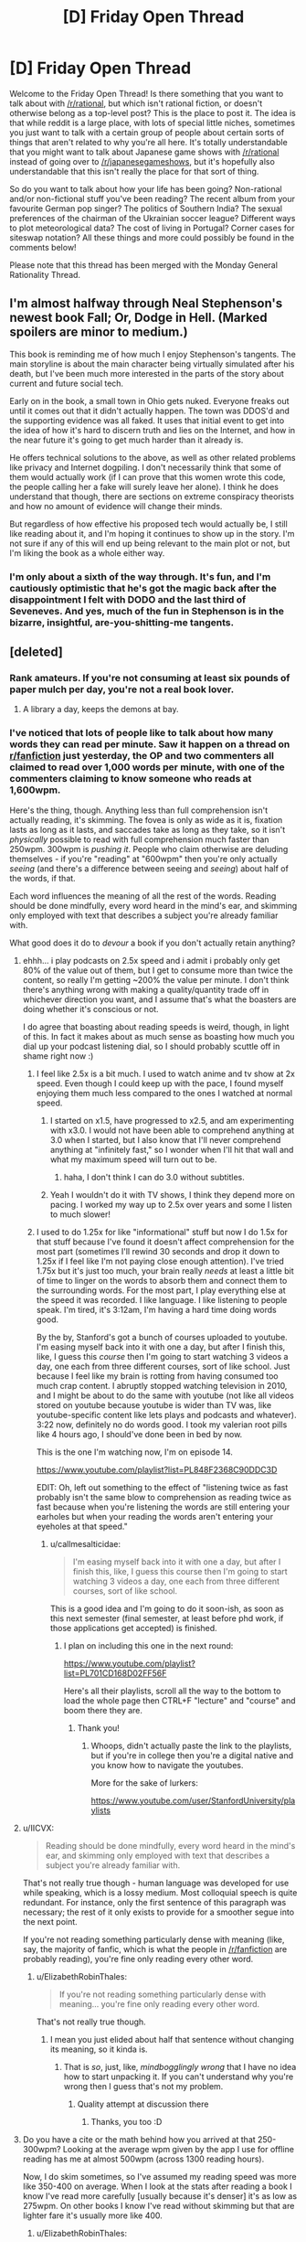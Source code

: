 #+TITLE: [D] Friday Open Thread

* [D] Friday Open Thread
:PROPERTIES:
:Author: AutoModerator
:Score: 11
:DateUnix: 1562943982.0
:DateShort: 2019-Jul-12
:END:
Welcome to the Friday Open Thread! Is there something that you want to talk about with [[/r/rational]], but which isn't rational fiction, or doesn't otherwise belong as a top-level post? This is the place to post it. The idea is that while reddit is a large place, with lots of special little niches, sometimes you just want to talk with a certain group of people about certain sorts of things that aren't related to why you're all here. It's totally understandable that you might want to talk about Japanese game shows with [[/r/rational]] instead of going over to [[/r/japanesegameshows]], but it's hopefully also understandable that this isn't really the place for that sort of thing.

So do you want to talk about how your life has been going? Non-rational and/or non-fictional stuff you've been reading? The recent album from your favourite German pop singer? The politics of Southern India? The sexual preferences of the chairman of the Ukrainian soccer league? Different ways to plot meteorological data? The cost of living in Portugal? Corner cases for siteswap notation? All these things and more could possibly be found in the comments below!

Please note that this thread has been merged with the Monday General Rationality Thread.


** I'm almost halfway through Neal Stephenson's newest book Fall; Or, Dodge in Hell. (Marked spoilers are minor to medium.)

This book is reminding me of how much I enjoy Stephenson's tangents. The main storyline is about the main character being virtually simulated after his death, but I've been much more interested in the parts of the story about current and future social tech.

Early on in the book, a small town in Ohio gets nuked. Everyone freaks out until it comes out that it didn't actually happen. The town was DDOS'd and the supporting evidence was all faked. It uses that initial event to get into the idea of how it's hard to discern truth and lies on the Internet, and how in the near future it's going to get much harder than it already is.

He offers technical solutions to the above, as well as other related problems like privacy and Internet dogpiling. I don't necessarily think that some of them would actually work (if I can prove that this women wrote this code, the people calling her a fake will surely leave her alone). I think he does understand that though, there are sections on extreme conspiracy theorists and how no amount of evidence will change their minds.

But regardless of how effective his proposed tech would actually be, I still like reading about it, and I'm hoping it continues to show up in the story. I'm not sure if any of this will end up being relevant to the main plot or not, but I'm liking the book as a whole either way.
:PROPERTIES:
:Author: Badewell
:Score: 9
:DateUnix: 1562953008.0
:DateShort: 2019-Jul-12
:END:

*** I'm only about a sixth of the way through. It's fun, and I'm cautiously optimistic that he's got the magic back after the disappointment I felt with DODO and the last third of Seveneves. And yes, much of the fun in Stephenson is in the bizarre, insightful, are-you-shitting-me tangents.
:PROPERTIES:
:Author: RedSheepCole
:Score: 2
:DateUnix: 1562967190.0
:DateShort: 2019-Jul-13
:END:


** [deleted]
:PROPERTIES:
:Score: 7
:DateUnix: 1562954152.0
:DateShort: 2019-Jul-12
:END:

*** Rank amateurs. If you're not consuming at least six pounds of paper mulch per day, you're not a real book lover.
:PROPERTIES:
:Author: LazarusRises
:Score: 14
:DateUnix: 1562960778.0
:DateShort: 2019-Jul-13
:END:

**** A library a day, keeps the demons at bay.
:PROPERTIES:
:Author: GeneralExtension
:Score: 1
:DateUnix: 1563156108.0
:DateShort: 2019-Jul-15
:END:


*** I've noticed that lots of people like to talk about how many words they can read per minute. Saw it happen on a thread on [[/r/fanfiction][r/fanfiction]] just yesterday, the OP and two commenters all claimed to read over 1,000 words per minute, with one of the commenters claiming to know someone who reads at 1,600wpm.

Here's the thing, though. Anything less than full comprehension isn't actually reading, it's skimming. The fovea is only as wide as it is, fixation lasts as long as it lasts, and saccades take as long as they take, so it isn't /physically/ possible to read with full comprehension much faster than 250wpm. 300wpm is /pushing it/. People who claim otherwise are deluding themselves - if you're "reading" at "600wpm" then you're only actually /seeing/ (and there's a difference between seeing and /seeing/) about half of the words, if that.

Each word influences the meaning of all the rest of the words. Reading should be done mindfully, every word heard in the mind's ear, and skimming only employed with text that describes a subject you're already familiar with.

What good does it do to /devour/ a book if you don't actually retain anything?
:PROPERTIES:
:Author: ElizabethRobinThales
:Score: 8
:DateUnix: 1562984802.0
:DateShort: 2019-Jul-13
:END:

**** ehhh... i play podcasts on 2.5x speed and i admit i probably only get 80% of the value out of them, but I get to consume more than twice the content, so really I'm getting ~200% the value per minute. I don't think there's anything wrong with making a quality/quantity trade off in whichever direction you want, and I assume that's what the boasters are doing whether it's conscious or not.

I do agree that boasting about reading speeds is weird, though, in light of this. In fact it makes about as much sense as boasting how much you dial up your podcast listening dial, so I should probably scuttle off in shame right now :)
:PROPERTIES:
:Author: MagicWeasel
:Score: 6
:DateUnix: 1562999026.0
:DateShort: 2019-Jul-13
:END:

***** I feel like 2.5x is a bit much. I used to watch anime and tv show at 2x speed. Even though I could keep up with the pace, I found myself enjoying them much less compared to the ones I watched at normal speed.
:PROPERTIES:
:Author: IV-TheEmperor
:Score: 4
:DateUnix: 1563004738.0
:DateShort: 2019-Jul-13
:END:

****** I started on x1.5, have progressed to x2.5, and am experimenting with x3.0. I would not have been able to comprehend anything at 3.0 when I started, but I also know that I'll never comprehend anything at "infinitely fast," so I wonder when I'll hit that wall and what my maximum speed will turn out to be.
:PROPERTIES:
:Author: callmesalticidae
:Score: 4
:DateUnix: 1563007769.0
:DateShort: 2019-Jul-13
:END:

******* haha, I don't think I can do 3.0 without subtitles.
:PROPERTIES:
:Author: IV-TheEmperor
:Score: 3
:DateUnix: 1563008015.0
:DateShort: 2019-Jul-13
:END:


****** Yeah I wouldn't do it with TV shows, I think they depend more on pacing. I worked my way up to 2.5x over years and some I listen to much slower!
:PROPERTIES:
:Author: MagicWeasel
:Score: 3
:DateUnix: 1563005943.0
:DateShort: 2019-Jul-13
:END:


***** I used to do 1.25x for like "informational" stuff but now I do 1.5x for that stuff because I've found it doesn't affect comprehension for the most part (sometimes I'll rewind 30 seconds and drop it down to 1.25x if I feel like I'm not paying close enough attention). I've tried 1.75x but it's just too much, your brain really /needs/ at least a little bit of time to linger on the words to absorb them and connect them to the surrounding words. For the most part, I play everything else at the speed it was recorded. I like language. I like listening to people speak. I'm tired, it's 3:12am, I'm having a hard time doing words good.

By the by, Stanford's got a bunch of courses uploaded to youtube. I'm easing myself back into it with one a day, but after I finish this, like, I guess this /course/ then I'm going to start watching 3 videos a day, one each from three different courses, sort of like school. Just because I feel like my brain is rotting from having consumed too much crap content. I abruptly stopped watching television in 2010, and I might be about to do the same with youtube (not like all videos stored on youtube because youtube is wider than TV was, like youtube-specific content like lets plays and podcasts and whatever). 3:22 now, definitely no do words good. I took my valerian root pills like 4 hours ago, I should've done been in bed by now.

This is the one I'm watching now, I'm on episode 14.

[[https://www.youtube.com/playlist?list=PL848F2368C90DDC3D]]

EDIT: Oh, left out something to the effect of "listening twice as fast probably isn't the same blow to comprehension as reading twice as fast because when you're listening the words are still entering your earholes but when your reading the words aren't entering your eyeholes at that speed."
:PROPERTIES:
:Author: ElizabethRobinThales
:Score: 3
:DateUnix: 1563002621.0
:DateShort: 2019-Jul-13
:END:

****** u/callmesalticidae:
#+begin_quote
  I'm easing myself back into it with one a day, but after I finish this, like, I guess this course then I'm going to start watching 3 videos a day, one each from three different courses, sort of like school.
#+end_quote

This is a good idea and I'm going to do it soon-ish, as soon as this next semester (final semester, at least before phd work, if those applications get accepted) is finished.
:PROPERTIES:
:Author: callmesalticidae
:Score: 2
:DateUnix: 1563007845.0
:DateShort: 2019-Jul-13
:END:

******* I plan on including this one in the next round:

[[https://www.youtube.com/playlist?list=PL701CD168D02FF56F]]

Here's all their playlists, scroll all the way to the bottom to load the whole page then CTRL+F "lecture" and "course" and boom there they are.
:PROPERTIES:
:Author: ElizabethRobinThales
:Score: 3
:DateUnix: 1563048417.0
:DateShort: 2019-Jul-14
:END:

******** Thank you!
:PROPERTIES:
:Author: callmesalticidae
:Score: 1
:DateUnix: 1563048648.0
:DateShort: 2019-Jul-14
:END:

********* Whoops, didn't actually paste the link to the playlists, but if you're in college then you're a digital native and you know how to navigate the youtubes.

More for the sake of lurkers:

[[https://www.youtube.com/user/StanfordUniversity/playlists]]
:PROPERTIES:
:Author: ElizabethRobinThales
:Score: 5
:DateUnix: 1563049076.0
:DateShort: 2019-Jul-14
:END:


**** u/IICVX:
#+begin_quote
  Reading should be done mindfully, every word heard in the mind's ear, and skimming only employed with text that describes a subject you're already familiar with.
#+end_quote

That's not really true though - human language was developed for use while speaking, which is a lossy medium. Most colloquial speech is quite redundant. For instance, only the first sentence of this paragraph was necessary; the rest of it only exists to provide for a smoother segue into the next point.

If you're not reading something particularly dense with meaning (like, say, the majority of fanfic, which is what the people in [[/r/fanfiction]] are probably reading), you're fine only reading every other word.
:PROPERTIES:
:Author: IICVX
:Score: 2
:DateUnix: 1563143695.0
:DateShort: 2019-Jul-15
:END:

***** u/ElizabethRobinThales:
#+begin_quote
  If you're not reading something particularly dense with meaning... you're fine only reading every other word.
#+end_quote

That's not really true though.
:PROPERTIES:
:Author: ElizabethRobinThales
:Score: 2
:DateUnix: 1563153087.0
:DateShort: 2019-Jul-15
:END:

****** I mean you just elided about half that sentence without changing its meaning, so it kinda is.
:PROPERTIES:
:Author: IICVX
:Score: 2
:DateUnix: 1563200794.0
:DateShort: 2019-Jul-15
:END:

******* That is /so/, just, like, /mindbogglingly wrong/ that I have no idea how to start unpacking it. If you can't understand why you're wrong then I guess that's not my problem.
:PROPERTIES:
:Author: ElizabethRobinThales
:Score: 2
:DateUnix: 1563212155.0
:DateShort: 2019-Jul-15
:END:

******** Quality attempt at discussion there
:PROPERTIES:
:Author: RMcD94
:Score: 2
:DateUnix: 1563419953.0
:DateShort: 2019-Jul-18
:END:

********* Thanks, you too :D
:PROPERTIES:
:Author: ElizabethRobinThales
:Score: 1
:DateUnix: 1563422501.0
:DateShort: 2019-Jul-18
:END:


**** Do you have a cite or the math behind how you arrived at that 250-300wpm? Looking at the average wpm given by the app I use for offline reading has me at almost 500wpm (across 1300 reading hours).

Now, I do skim sometimes, so I've assumed my reading speed was more like 350-400 on average. When I look at the stats after reading a book I know I've read more carefully [usually because it's denser] it's as low as 275wpm. On other books I know I've read without skimming but that are lighter fare it's usually more like 400.
:PROPERTIES:
:Author: iftttAcct2
:Score: 1
:DateUnix: 1563016992.0
:DateShort: 2019-Jul-13
:END:

***** u/ElizabethRobinThales:
#+begin_quote
  Do you have a cite or the math behind how you arrived at that 250-300wpm?
#+end_quote

The source for that particular claim is an excerpt from a book called Language at the Speed of Sight: How We Read, Why So Many Can't, and What Can Be Done About It by [[https://en.wikipedia.org/wiki/Mark_Seidenberg][Mark Seidenberg]]:

[[https://www.wired.com/2017/01/make-resolution-read-speed-reading-wont-help/]]

The relevant chunk:

#+begin_quote
  Reading speed is obviously going to depend on factors such as readers' skills and goals and whether they are reading Richard Feynman's lectures on physics or TMZ.com. But let's just do some cold, hard calculations based on facts about the properties of eyes and texts.

  - About 7 to 8 letters are read clearly on each fixation.

  - Fixation durations average around 200 to 250 milliseconds (4 to 5 per second).

  - Words in most texts are about five letters long on average. 4 fixations per second = 240 fixations per minute

  - 240 fixations × 7 letters per fixation = 1,680 letters per minute

  - 1,680 letters/6 (five letters per word plus a space) = 280 words per minute

  The exact number of words per minute is far less important than the fact that this value cannot be greatly increased without seriously compromising comprehension.
#+end_quote

The other source is a nice beefy 31 page article, which I would be willing to discuss if you took the time to read it:

[[https://journals.sagepub.com/doi/pdf/10.1177/1529100615623267]]

#+begin_quote
  Now, I do skim sometimes, so I've assumed my reading speed was more like 350-400 on average. When I look at the stats after reading a book I know I've read more carefully [usually because it's denser] it's as low as 275wpm. On other books I know I've read without skimming but that are lighter fare it's usually more like 400.
#+end_quote

You're probably skimming a lot more than you think you are, even when you think you're taking care to slow down or when you think you aren't skimming at all. If your "mind's ear" isn't "hearing" each individual syllable of every word, you're doing /some/ amount of skimming.
:PROPERTIES:
:Author: ElizabethRobinThales
:Score: 3
:DateUnix: 1563047600.0
:DateShort: 2019-Jul-14
:END:

****** I'll take a look at that longer paper later, but with regards to the first article you quoted... Yeah, I do not read each individual letter. But it's not necessary to do so in order to read and comprehend! Most adults read by recognizing whole words at a time rather than letters. (Which is why poor grammar and spelling is annoying for me -- I have to concentrate more on what the writer meant to say than on what's actually being said.)
:PROPERTIES:
:Author: iftttAcct2
:Score: 2
:DateUnix: 1563048381.0
:DateShort: 2019-Jul-14
:END:

******* u/ElizabethRobinThales:
#+begin_quote
  I do not read each individual letter.
#+end_quote

It didn't claim that was necessary, it said 7 or 8 letters are read "simultaneously" in about a fifth of a second, ie recognizing a whole word at once.
:PROPERTIES:
:Author: ElizabethRobinThales
:Score: 2
:DateUnix: 1563048542.0
:DateShort: 2019-Jul-14
:END:

******** Sorry, I misread! Thank you for the cites, I appreciate it.
:PROPERTIES:
:Author: iftttAcct2
:Score: 2
:DateUnix: 1563052018.0
:DateShort: 2019-Jul-14
:END:


****** A problem with that reasoning is it assumes that you individually read every single letter, rather than reading words as a whole like most people do.

Edit: Re-read your comment, I understand better what you're saying now. I still don't fully agree with the methodology involved, because it implies that your focus width is the same (7-8 letters) regardless of other factors such as font size.

Additionally, I literally cannot imagine reading anything other than a textbook as slow as 250 wpm. My base speed is ~1500 wpm, with 98% retention.
:PROPERTIES:
:Author: Iwasahipsterbefore
:Score: 1
:DateUnix: 1563152387.0
:DateShort: 2019-Jul-15
:END:

******* I wish there was some form of standardized tests about the contents of novels popular on this sub. With your numbers, you'd be able to read Worm in ~18 hours. That could be one day of heavy reading, if you don't have to work that day. Or moving away from novels talked about on this sub, the idea of only taking ~37 hours to completely finish Malazan Book of the Fallen seems unlikely to me. I'd be fascinated to see you read all of such an incredibly long piece of fiction test how well you absorbed the text.

I'm not calling you a liar, it's just that you claim to read ~7.5 times faster than the average adult while simultaneously having much better reading comprehension than people reading much slower than you. This isn't necessarily impossible obviously, as the average adult almost certainly hasn't put any significant effort into optimizing their reading speed, but I'm sure you can understand some of my skepticism.

​

EDIT: Temporarily forgot grammar, fixed that.
:PROPERTIES:
:Author: lillarty
:Score: 6
:DateUnix: 1563164077.0
:DateShort: 2019-Jul-15
:END:

******** It was a fun talent to have in highschool, I competed in my states battle of the books competition and made it to state level by myself :P

That skepticism is fair. My guess for the reason I read so quickly is as a kid I read for 16 hours a day, every day. Social ostracization plus being friends with the librarians was a fun combo. I'd check out 10+ books every time I went to the library, and reread my favorites when I was done.

My first read of worm took the course of about a week, my second took two days. I'd also love to see how I fare with the book of the fallen but I just can't seem to get into it.

Imagine having bouncy walls on the margins of a piece of text. Visualize (heh) your eyes bouncing off them, going faster and faster each time. It turns into this weird feeling of reading sentences the same way you normally read words; cognizant of the parts that make them up but also not thinking too hard about them.
:PROPERTIES:
:Author: Iwasahipsterbefore
:Score: 3
:DateUnix: 1563165205.0
:DateShort: 2019-Jul-15
:END:

********* u/lillarty:
#+begin_quote
  I'd also love to see how I fare with the book of the fallen but I just can't seem to get into it.
#+end_quote

Yeah, each book starts painfully slow before getting interesting eventually. Once it gets going though, it's some of the best in my opinion. One part in Deadhouse Gates, which I won't go into detail for fear of spoiling it, was genuinely the most emotionally impactful moment I've experienced in fiction. Maybe it just hit me at the right time, but it was masterfully done.

#+begin_quote
  Imagine having bouncy walls on the margins of a piece of text. Visualize (heh) your eyes bouncing off them, going faster and faster each time. It turns into this weird feeling of reading sentences the same way you normally read words; cognizant of the parts that make them up but also not thinking too hard about them.
#+end_quote

Huh, that is interesting. However, I'm not sure if that's necessarily what your brain is actually doing as it's my understanding that human vision works by focusing on discrete points with the brain providing the illusion of movement between them, rather than actually seeing the movement like you would with a camera. If I'm correct with that understanding, you'd only be able to see the "bounce points" with this analogy, which obviously wouldn't allow you to read everything in between. This is outside of my area of expertise though, so I fully accept that I may be misinformed about the subject. It seems to work for you though, so I suppose the exact mechanics of it don't matter all that much.
:PROPERTIES:
:Author: lillarty
:Score: 3
:DateUnix: 1563167669.0
:DateShort: 2019-Jul-15
:END:

********** u/ElizabethRobinThales:
#+begin_quote
  it's my understanding that human vision works by focusing on discrete points
#+end_quote

Your understanding is correct.

#+begin_quote
  you'd only be able to see the "bounce points" with this analogy, which obviously wouldn't allow you to read everything in between.
#+end_quote

Yerp.

#+begin_quote
  I fully accept that I may be misinformed about the subject.
#+end_quote

You aren't.
:PROPERTIES:
:Author: ElizabethRobinThales
:Score: 1
:DateUnix: 1563168195.0
:DateShort: 2019-Jul-15
:END:


********* u/ElizabethRobinThales:
#+begin_quote
  Imagine having bouncy walls on the margins of a piece of text. Visualize (heh) your eyes bouncing off them, going faster and faster each time. It turns into this weird feeling of reading sentences the same way you normally read words; cognizant of the parts that make them up but also not thinking too hard about them.
#+end_quote

That's a hell of a claim. It's not an original claim, either. Lots of "speedreading" proponents have claimed to read entire lines or entire pages at once. The claims have been tested and shown to be false. I'm sure if you were tested, you would fail as well. Literally each and every single individual human in the history of history who made that claim before you? They failed when their "ability" was tested. You see a thousand apples in a row fall to the ground, you do the math and show that it's physically impossible for them to do anything besides fall to the ground, and you're perfectly in the right to ridicule any apple who claims to have floated up to the moon and back.

The fovea is only 2 degrees wide. That's 1 degree from the center of vision. Words presented at a distance of just 3 degrees from the center of vision are correctly identified at the same rate as guessing, pure chance. It isn't physically possible to perceive an entire line of text at once.

Even if it were, brains simply don't work that way. We could theoretically alter our visual acuity to be able to clearly perceive every single word on a page, but that wouldn't change the fact that the brain can't process all those words simultaneously, that isn't how language works.

None of this is a claim. You can read it for yourself, in pages 6 through 13 of this paper:

[[https://journals.sagepub.com/doi/pdf/10.1177/1529100615623267]]

Given that you claim to be able to perceive an entire sentence at once, in spite of the fact that it's been conclusively shown that it isn't physically possible to perceive an entire sentence at once, can you explain how it's /me/ who's rude for pointing out the fact that you're making false claims and it isn't /you/ who's rude for making the false claims?

Unless of course you're simply deluding yourself and you really, /truly/ believe your own bullshit.

If you only see a tenth of the text and you retain/comprehend everything you've seen, I'm sure that feels the same as 100% retention/comprehension, because you have literally zero idea what's going on in the 90% that you skipped over while "reading sentences the same way you normally read words." It's entirely possible that you have piss-poor reading comprehension when you "speed read" but have convinced yourself otherwise because you know that your reading comprehension is fine when you /actually/ read and you don't feel the difference because you haven't read what you haven't read while +skimming/skipping+ "speedreading."

Subject your belief to falsification. Go back and re-read a book that you've recently read with "speedreading," and purposefully slow yourself down. Subvocalize. Hear the words in your mind as though someone else were reading them to you. I bet you'll feel like you're reading a completely different book that you've never encountered before.
:PROPERTIES:
:Author: ElizabethRobinThales
:Score: 3
:DateUnix: 1563170142.0
:DateShort: 2019-Jul-15
:END:


******* u/ElizabethRobinThales:
#+begin_quote
  My base speed is ~1500 wpm, with 98% retention.
#+end_quote

I'mma go ahead and roll to disbelieve there, chief.
:PROPERTIES:
:Author: ElizabethRobinThales
:Score: 1
:DateUnix: 1563152995.0
:DateShort: 2019-Jul-15
:END:

******** Feel free, no skin off my nose. I just read a lot lol.

Have a good one
:PROPERTIES:
:Author: Iwasahipsterbefore
:Score: 2
:DateUnix: 1563153102.0
:DateShort: 2019-Jul-15
:END:

********* u/ElizabethRobinThales:
#+begin_quote
  I just read a lot
#+end_quote

You don't, though. You /believe/ that you do, but you're delusional.
:PROPERTIES:
:Author: ElizabethRobinThales
:Score: 2
:DateUnix: 1563153158.0
:DateShort: 2019-Jul-15
:END:

********** Now thats a bit rude. Completely uncalled for as well. I'm not going to bother talking with someone who jumps straight to insults when presented with information counter to their worldview.

Have a good day, and I sincerely wish you luck in finding someone with the patience to teach you manners.
:PROPERTIES:
:Author: Iwasahipsterbefore
:Score: 3
:DateUnix: 1563153851.0
:DateShort: 2019-Jul-15
:END:

*********** I was actually being as polite as possible, since the only two possibilities are that you're delusional or that you're a liar.

You didn't present information counter to my worldview, you presented a claim counter to the findings of cognitive scientists much smarter than you and me who have studied this issue extensively for decades.

I'm going to give you a little snippet from that 31 page study, something short enough that you'll /actually read it/ instead of just running your eyes over it:

#+begin_quote
  As you might expect, when McLaughlin (1969) tested comprehension with free recall, he found that the speed reader recalled confused - and sometimes */completely fabricated/* [emphasis mine] - information from the text.
#+end_quote

You have /no idea/ how high or low your comprehension is when you're "reading" at that speed.

Here's another chunk:

#+begin_quote
  Another study looked at two graduates of a speedreading program who were considered by program officials to have achieved such remarkable performance that the officials contacted a cognitive scientist to test them under controlled conditions in a laboratory (Homa, 1983).

  When so tested, each student read an entire college-level textbook in less than 6 minutes, achieving rates of 15,000wpm or higher.

  Although the students speed read the book three times, their performance on a multiple-choice test of comprehension was quite poor. Neither speed reader showed any extraordinary ability, as compared to average readers, in perceiving peripherally presented letters or identifying which words had appeared in a briefly presented paragraph.

  The extraordinary ability that they had achieved, the investigator concluded, was “a remarkable dexterity in page-turning” (Homa, 1983, p. 126).
#+end_quote

Another one:

#+begin_quote
  Calef, Pieper, and Coffey (1999) recorded the eye movements of a group of adults both before and after they enrolled in a speed-reading class, comparing them to a group of people who did not take the class. In the pretest, both groups of readers read at about 280 wpm.

  After the speed-reading course, the speed readers read at about 400 wpm, making fewer fixations (and regressions) with shorter fixation durations (228 ms after compared with 241 ms before).

  Their comprehension score decreased from pretest (81% correct) to posttest (74%), indicating that the increased rate of speed was achieved at the expense of comprehension.
#+end_quote

Another one:

#+begin_quote
  Further evidence for comprehension difficulties among speed readers came from a study by Liddle (1965; reanalyzed by Carver, 1971, 1972), who tested graduates of Wood's speed-reading program and compared them to readers who had signed up for the program but had not yet taken the course.

  Both groups of people were tested for both speed and comprehension on fiction and nonfiction material. The reading rates were about 300 to 1,300 wpm faster for the graduates than the control group.

  While test scores revealed a significant decline in comprehension among the graduates on the fiction material, the two groups showed approximately the same level of comprehension for the nonfiction material (68% for the graduates and 72% for those who had not yet taken the course). But in nonfiction material, the content is based on the real world. Thus, it is possible that the speed readers could have answered the questions correctly by knowing the answers rather than actually having read them from the text.

  In fact, when Carver administered the same comprehension test to a group of people who had never seen the passage, they obtained an only slightly lower score (57%) through their use of common knowledge and guessing.
#+end_quote

And another one:

#+begin_quote
  The most complete study of the eye movements and comprehension of speed readers was carried out by Just, Masson, and Carpenter (1980; see also Just & Carpenter, 1987). They presented passages to speed readers (reading rates around 600--700 wpm), normal readers (reading rates around 250 wpm), and people who were asked to skim (producing rates around 600--700 wpm).

  The speed readers did better than skimmers on general comprehension questions about the gist of the passages but not quite as well as people reading at normal speed. Normal readers, who made many more fixations than the speed readers, were able to answer questions about details of the text relatively well, while skimmers and speed readers, who made many fewer fixations than normal readers, did not differ from each other on these items. They could not answer these questions if they had not fixated on the regions where the answers were located.

  *The data thus suggest that the students of speed-reading courses are essentially being taught to skim and not really read in the sense that we use the term “reading” here.* [emphasis mine]

  The advantage of trained speed readers over skimmers with respect to general comprehension of the text was ascribed by Just and colleagues to an improvement in what they called extended inferencing. Essentially, the speed readers had increased their ability to construct reasonably accurate inferences about text content on the basis of partial information and their preexisting knowledge.

  In fact, when the three groups of participants were given more technical texts (taken from Scientific American), for which background knowledge would be very sparse, the speed readers no longer showed an advantage over the skimmers, even on general questions.
#+end_quote

Ain't none of that my "worldview," home dog.
:PROPERTIES:
:Author: ElizabethRobinThales
:Score: 4
:DateUnix: 1563158179.0
:DateShort: 2019-Jul-15
:END:


**** This sounds like pointless gate keeping.

Let people read how they want. If they want to speed read who cares?

You say they don't retain anything? Is that held up? Does it matter if they forget it? It's their choice

Are you the kind of person who says someone hasn't really read the hobbit until they've read all of the collective work of Tolkien and don't skip any of the three page long poems and songs
:PROPERTIES:
:Author: RMcD94
:Score: 1
:DateUnix: 1563419761.0
:DateShort: 2019-Jul-18
:END:

***** u/ElizabethRobinThales:
#+begin_quote
  Let people read how they want.
#+end_quote

It literally isn't reading. It's like someone saying they've discovered a way to swim indefinitely and then when probed they say their more efficient method of swimming is to /walk/ around the perimeter of the pool. "But that isn't swimming, you're literally not even interacting with the water at all?" "Yes I am, it's right there, I'm looking right at it, don't be a gatekeeper, my method of swimming is just as valid as yours."

#+begin_quote
  You say they don't retain anything? Is that held up?
#+end_quote

Yep.

#+begin_quote
  Does it matter if they forget it?
#+end_quote

Can you really "forget" something that you never actually absorbed in the first place?

#+begin_quote
  Are you the kind of person who says someone hasn't really read the hobbit until they've read all of the collective work of Tolkien and don't skip any of the three page long poems and songs?
#+end_quote

Have you read the rest of the comments I've made in this thread? Or the links to the work of cognitive scientists who specialize in psycholinguistics? There literally is /no such thing/ as speed reading. Brains and eyes just don't work like that. People who believe themselves to be "speed readers" are just skimming and depriving themselves of any real understanding of the text.

But hey, don't take /my/ word for it. You can start here:

[[https://journals.sagepub.com/doi/pdf/10.1177/1529100615623267]]

And then I swear to all the gods that if you continue researching this stuff in good faith that you'll see that literally zero legitimate sources support the assertions of people who claim to be able to "speed read."
:PROPERTIES:
:Author: ElizabethRobinThales
:Score: 3
:DateUnix: 1563422219.0
:DateShort: 2019-Jul-18
:END:

****** So what? If they're having fun at the pool who cares what they call what they're doing?

If there's no such thing as speed reading which I'm happy to accept it just demonstrates how completely inconsequential it is.

If thousands of people go about speed reading and comprehending nothing yet enjoy themselves just fine so... What's the issue again?
:PROPERTIES:
:Author: RMcD94
:Score: 1
:DateUnix: 1563460556.0
:DateShort: 2019-Jul-18
:END:

******* u/ElizabethRobinThales:
#+begin_quote
  What's the issue again?
#+end_quote

They aren't just passively "having fun at the pool" and "enjoying themselves," minding their own business while swimmers heckle them. They're purposefully showing up at swim meets and actively bragging about how great they are at swimming to actual swimmers. Possibly worse, they sometimes try to poach from the swimming classes and convince people who still haven't worked their way up to making one full lap around the pool that they can quickly progress to being advanced swimmers by just getting out of the pool and walking around it instead of bothering with all that "actually interacting with the actual water" nonsense.
:PROPERTIES:
:Author: ElizabethRobinThales
:Score: 2
:DateUnix: 1563465456.0
:DateShort: 2019-Jul-18
:END:

******** Well if they're lying to people for money that's as wrong as any time people do that.

Of course since it's so easy to disprove (a comprehension test) there shouldn't be any problem arresting them. Much easier than most cases of fraud
:PROPERTIES:
:Author: RMcD94
:Score: 1
:DateUnix: 1563500753.0
:DateShort: 2019-Jul-19
:END:

********* What's yer deal bruv?
:PROPERTIES:
:Author: ElizabethRobinThales
:Score: 1
:DateUnix: 1563504286.0
:DateShort: 2019-Jul-19
:END:

********** ?
:PROPERTIES:
:Author: RMcD94
:Score: 2
:DateUnix: 1563505881.0
:DateShort: 2019-Jul-19
:END:

*********** Nah like seriously broheim like for real though.
:PROPERTIES:
:Author: ElizabethRobinThales
:Score: 1
:DateUnix: 1563509419.0
:DateShort: 2019-Jul-19
:END:


*********** Nah I love ya bro just shut shut up though. Like, okay. Y'konw how ther's like scinetinifinfc consensus with like global warming and vaccines and evolution and whatever? So the same with this. Literally100% of the studies say that literally every single claim made by a person who talks about speed reading is literal bullshit. Like 100%. It's fake news. There's on such thing as speed readings.
:PROPERTIES:
:Author: ElizabethRobinThales
:Score: 1
:DateUnix: 1563509729.0
:DateShort: 2019-Jul-19
:END:


** [[[https://www.reddit.com/r/rational/comments/bxvocf/d_friday_open_thread/eqac711/?context=3][glowfic]] on meeting parallel-universe elf versions of yourselves, when you're a family of adorable genius language nerds.]

 

The strange nonhumans lower their longbows. One of them walks forward to greet the broomstick riders where it appears they mean to land.

They land.

 

"Um!!!" says Minor.

"Yes, I noticed," says Finis. "If they're nonhuman then it wouldn't make sense for them to be nearly human either, maybe their real shapes are very strange and they're inhabiting ones close to ours for some reason - or maybe there's some kind of time travel involved, or maybe the mysterious spell works by reaching into parallel worlds, or -"

"It's uncanny. He doesn't look quite real."

 

"Uh, hi," Minor says to the uncanny him.

/{You'll have to give me a few minutes for the language,}/ Curufin sends, and says aloud in Quenya as well. Finis lights up with delight. /{I am Curufinwë Atarinkë of the Noldor.}/

"/I am Finis Eleazar Way,/" Finis says immediately in Quenya.

"/I am Minor Finis Way,/" Minor says. "/Of the -/ British." And switching to English - "where are we -"

"/Where are we?/" Curufin repeats in Quenya. "/This is Lake Mistaringë - Mithrim in the local language - in Beleriand, which our tongue has no word for, not knowing the place until we met its people. I have never heard of the/ British."

 

"/Mistaringë,/" says Finis thoughtfully, "/Mithrim./" And then he guesses four more Thindarin words off the Quenya ones. He gets three right; Curufin corrects one.

(Curufin is staring at him a bit fixedly.)

 

And then, switching to English, "I think we are very far from Britain - and we shouldn't have miscalculated the size of the world so grossly that there were large landmasses we missed - we've circumnavigated it - not us personally, but I follow the march of progress -"

"Circumnavigated."

Finis conjures a globe, demonstrates. "Circumnavigate. Circumference. Circumstance, circumvent - from the Latin -"

"Latin?"

Finis repeats what has been said so far in Latin.

 

/{Please do not be too distracted to ask why he's got a sphere for the world,}/ Maitimo sends.

/{I'm getting to it,}/ Curufin sends back.

He's not; he's carefully repeating back the Latin.

 

"British, Latin - we have Thindarin, Quenya -"

"Oh, I also speak Swedish and Danish and Italian and French and Greek and Igbo and Mandarin -"

"We have - not as many -"

"In the whole world? How far have you explored -"

"Haven't - circumnavigated - can't circumnavigated, no circum -"

"Primitive people think that before they learn math."

"We learn math. Can't circumnavigated, no circum."

"Can't circumnavigate, it's not round," Minor offers him.

"It's not round."

"Can show you with the angles off the sun."

"By all means."

 

And a flurry of conversation later - "okay, yours isn't round. And your sun is close and dim -"

"Not that dim -"

"Ours is very very far, and very very bright, if it were closer everything would boil and die -"

"Ours is drawn on a chariot by a Maia."

"Primitive people think that before they learn math, too."

"Does your kind of math make you wrong."

 

"Our world works on math! Yours might not."

"Our world works on fate."

Finis and Minor look at each other and make a face.

"- my father felt that way about it too. He's dead."

" - is he me," Finis says.

"Yes. I think so. Yes. Only - moreso -"

"Well. I don't have resurrection yet."
:PROPERTIES:
:Author: Roxolan
:Score: 5
:DateUnix: 1562944352.0
:DateShort: 2019-Jul-12
:END:

*** [on meeting parallel-universe versions of yourselves, when you're not.]

 

"Yellow hair Mama," diagnoses Kat.

"Hi, Kat," says Rebecca. "This is Catherine."

"You're me but ugly!" declares Catherine.

"Well you're me but stupid!" retorts Kat.

"Let's have a yelling contest!" says Catherine.

"AAAAAAAAH!" replies Kat.

"AAAAAAAAH!" exclaims Catherine.
:PROPERTIES:
:Author: Roxolan
:Score: 5
:DateUnix: 1562944367.0
:DateShort: 2019-Jul-12
:END:


** OK, I'm going to start booking flights for the Weasel European Tour, so who wants to recommend cities in Europe that are good to spend a weekend?

I'm not a drinking/night-life person; I'm all about getting good (vegan) food, wandering around on foot, museums, animal sancturaries (not zoos unless they have a heavy conservation focus), that sort of thing.

I speak English and my French isn't too bad, and I have "decent for a tourist" Italian. I'm a woman traveling alone so no recommendations that are too dodgy please!

My wishlist so far:

- Amsterdam (i saw pictures of a ridiculous milkshake on [[/r/vegan]] the other day so even though i am not a "coffee shop" person, i'm definitely going to go there)
- Berlin (as promised: the people who live there please reply so we can start talking dates)
- My hairdresser recommended Prague, how's Prague?
- I want to go somewhere in Eastern Europe: Slovakia or Moldova or IDK, somewhere like that, searching suggestions
- Italy: I've heard Pompeii is stunning; I've heard Turin has a lot of vegetarian food.
- I want to see the northern lights: I'm here 'til the middle of November. Are they are a reliable "every night" thing or would it be silly to plan a weekend trip to Finland or something because it's not a guarantee?
:PROPERTIES:
:Author: MagicWeasel
:Score: 3
:DateUnix: 1562952600.0
:DateShort: 2019-Jul-12
:END:

*** The probability of northern rights grows the further north you go. (Until it doesn't.) Just hopping over in Helsinki is probably not gonna give you anything. You'd have to go all the way to Lapland. There, in November, I think your chances are above flipping a coin + not having cloud cover. And you need to get away from light pollution.

Source: [[https://en.ilmatieteenlaitos.fi/northern-lights][The Finnish Meteorological Institute]]
:PROPERTIES:
:Author: kurtofconspiracy
:Score: 2
:DateUnix: 1562960009.0
:DateShort: 2019-Jul-13
:END:

**** Thanks so much for looking that up for me... so, basically, it's luck dependent enough that it's better planning to do it as part of a longer trip to the arctic circle. My BFF is Icelandic and we're going to go together one year, so I think I'll plan to see the aurora borealis (at this time of year... at this time of day... in this part of the country... located entirely within your kitchen) on that trip and strike it off the itinerary for this year.
:PROPERTIES:
:Author: MagicWeasel
:Score: 3
:DateUnix: 1562999207.0
:DateShort: 2019-Jul-13
:END:


*** The museums in Berlin are spectacular. Get a day pass to the Museum Island--five world-class history & art museums all within a one-mile radius. I recommend two or three days to see them all, but if you're less of a museum fanatic than I, a day touring a couple of them will also be great.

As for vegan food: you must go to Mustafa's, a world-famous kebab street cart. They have an excellent falafel sandwich.
:PROPERTIES:
:Author: LazarusRises
:Score: 1
:DateUnix: 1562961042.0
:DateShort: 2019-Jul-13
:END:

**** Thank you, that sounds great! :)
:PROPERTIES:
:Author: MagicWeasel
:Score: 1
:DateUnix: 1562999332.0
:DateShort: 2019-Jul-13
:END:


** a riddle for you to ponder:

Three numbers in a row, I have two names.

I can eat my brothers food, but he cannot eat mine.

what am I?
:PROPERTIES:
:Author: Teulisch
:Score: 2
:DateUnix: 1562944476.0
:DateShort: 2019-Jul-12
:END:

*** Oäts
:PROPERTIES:
:Author: SkyTroupe
:Score: 5
:DateUnix: 1562945399.0
:DateShort: 2019-Jul-12
:END:


*** sell by date / expiration date ?
:PROPERTIES:
:Author: ratthrow
:Score: 4
:DateUnix: 1562966992.0
:DateShort: 2019-Jul-13
:END:

**** Oh, I like this answer! But those two are actually completely different things. And there's also other ones than just those two?

I can't figure out how to do spoiler tags. Why is reddit's syntax so complicated?
:PROPERTIES:
:Author: iftttAcct2
:Score: 1
:DateUnix: 1563017418.0
:DateShort: 2019-Jul-13
:END:

***** There are 2 symbols for the spoiler tag, that, when enclosed around a sentence, hide the sentence, like so:

AB text to be hidden BA.

Replace A with > and B with !, and the the text is hidden.
:PROPERTIES:
:Author: GeneralExtension
:Score: 1
:DateUnix: 1563043345.0
:DateShort: 2019-Jul-13
:END:

****** ...I'm sorry, but that was terribly confusing.

#+begin_example
  Maybe use the coding tab? Start a line with four spaces.
#+end_example
:PROPERTIES:
:Author: iftttAcct2
:Score: 1
:DateUnix: 1563045180.0
:DateShort: 2019-Jul-13
:END:


*** This is my best guess, but I don't think the second name or 'food' really fits.

Name: Death date / Date of death

Brother: Birth date / Date of birth

Food: The person who lives their life in between the dates or the time in between is being 'eaten'.
:PROPERTIES:
:Author: xamueljones
:Score: 1
:DateUnix: 1562962464.0
:DateShort: 2019-Jul-13
:END:


*** So what was the correct answer?
:PROPERTIES:
:Author: iftttAcct2
:Score: 1
:DateUnix: 1564862693.0
:DateShort: 2019-Aug-04
:END:


*** frirarvtugavar ([[https://rot13.com/]]). It's similar to an old English joke.
:PROPERTIES:
:Author: NestorDempster
:Score: 1
:DateUnix: 1562955482.0
:DateShort: 2019-Jul-12
:END:

**** never saw that site before... and no. the answer will be a noun, not a joke.
:PROPERTIES:
:Author: Teulisch
:Score: 1
:DateUnix: 1562956421.0
:DateShort: 2019-Jul-12
:END:
